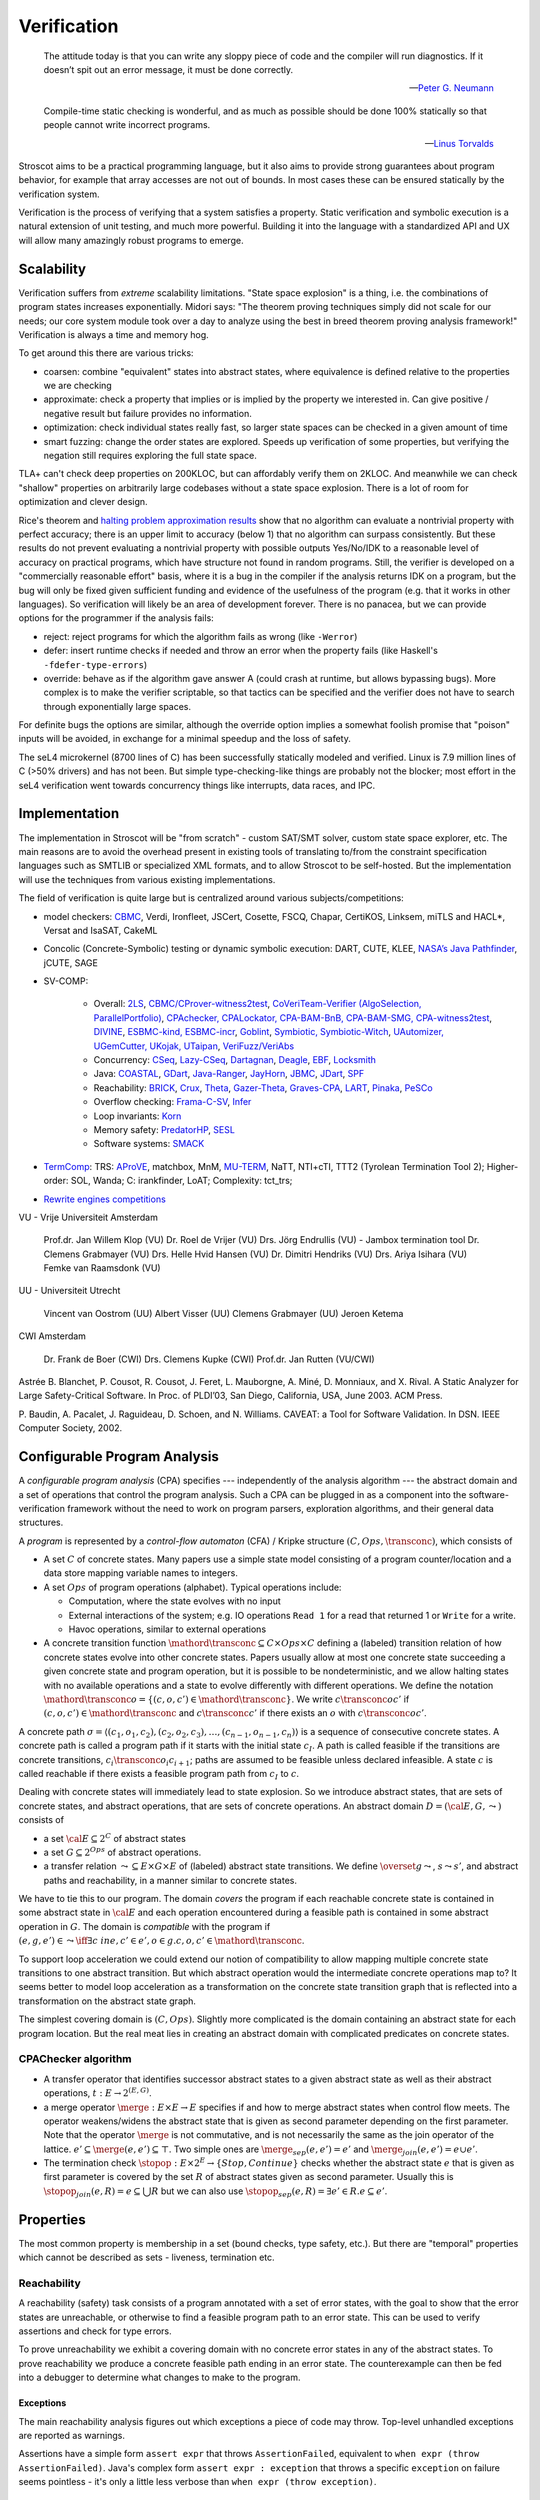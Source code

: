 .. _Verification:

Verification
############

.. epigraph::

   The attitude today is that you can write any sloppy piece of code and the compiler will run diagnostics. If it doesn’t spit out an error message, it must be done correctly.

   -- `Peter G. Neumann <https://www.technologyreview.com/2002/07/01/40875/why-software-is-so-bad/>`__

.. epigraph::

   Compile-time static checking is wonderful, and as much as possible should be done 100% statically so that people cannot write incorrect programs.

   -- `Linus Torvalds <https://lkml.org/lkml/2022/9/19/1250>`__

Stroscot aims to be a practical programming language, but it also aims to provide strong guarantees about program behavior, for example that array accesses are not out of bounds. In most cases these can be ensured statically by the verification system.

Verification is the process of verifying that a system satisfies a property. Static verification and symbolic execution is a natural extension of unit testing, and much more powerful. Building it into the language with a standardized API and UX will allow many amazingly robust programs to emerge.

Scalability
===========

Verification suffers from *extreme* scalability limitations. "State space explosion" is a thing, i.e. the combinations of program states increases exponentially. Midori says: "The theorem proving techniques simply did not scale for our needs; our core system module took over a day to analyze using the best in breed theorem proving analysis framework!" Verification is always a time and memory hog.

To get around this there are various tricks:

* coarsen: combine "equivalent" states into abstract states, where equivalence is defined relative to the properties we are checking
* approximate: check a property that implies or is implied by the property we interested in. Can give positive / negative result but failure provides no information.
* optimization: check individual states really fast, so larger state spaces can be checked in a given amount of time
* smart fuzzing: change the order states are explored. Speeds up verification of some properties, but verifying the negation still requires exploring the full state space.

TLA+ can't check deep properties on 200KLOC, but can affordably verify them on 2KLOC. And meanwhile we can check "shallow" properties on arbitrarily large codebases without a state space explosion. There is a lot of room for optimization and clever design.

Rice's theorem and `halting problem approximation results <https://en.wikipedia.org/wiki/Halting_problem#Approximations>`__ show that no algorithm can evaluate a nontrivial property with perfect accuracy; there is an upper limit to accuracy (below 1) that no algorithm can surpass consistently. But these results do not prevent evaluating a nontrivial property with possible outputs Yes/No/IDK to a reasonable level of accuracy on practical programs, which have structure not found in random programs. Still, the verifier is developed on a "commercially reasonable effort" basis, where it is a bug in the compiler if the analysis returns IDK on a program, but the bug will only be fixed given sufficient funding and evidence of the usefulness of the program (e.g. that it works in other languages). So verification will likely be an area of development forever. There is no panacea, but we can provide options for the programmer if the analysis fails:

* reject: reject programs for which the algorithm fails as wrong (like ``-Werror``)
* defer: insert runtime checks if needed and throw an error when the property fails (like Haskell's ``-fdefer-type-errors``)
* override: behave as if the algorithm gave answer A (could crash at runtime, but allows bypassing bugs). More complex is to make the verifier scriptable, so that tactics can be specified and the verifier does not have to search through exponentially large spaces.

For definite bugs the options are similar, although the override option implies a somewhat foolish promise that "poison" inputs will be avoided, in exchange for a minimal speedup and the loss of safety.

The seL4 microkernel (8700 lines of C) has been successfully statically modeled and verified. Linux is 7.9 million lines of C (>50% drivers) and has not been. But simple type-checking-like things are probably not the blocker; most effort in the seL4 verification went towards concurrency things like interrupts, data races, and IPC.

Implementation
==============

The implementation in Stroscot will be "from scratch" - custom SAT/SMT solver, custom state space explorer, etc. The main reasons are to avoid the overhead present in existing tools of translating to/from the constraint specification languages such as SMTLIB or specialized XML formats, and to allow Stroscot to be self-hosted. But the implementation will use the techniques from various existing implementations.

The field of verification is quite large but is centralized around various subjects/competitions:

* model checkers: `CBMC <https://www.cprover.org/cbmc/>`__, Verdi, Ironfleet, JSCert, Cosette, FSCQ, Chapar, CertiKOS, Linksem, miTLS and HACL*, Versat and IsaSAT, CakeML
* Concolic (Concrete-Symbolic) testing or dynamic symbolic execution: DART, CUTE, KLEE, `NASA’s Java Pathfinder <https://github.com/javapathfinder>`__, jCUTE, SAGE
* SV-COMP:

    * Overall: `2LS <https://github.com/diffblue/2ls>`__, `CBMC/CProver-witness2test <https://www.cprover.org/cbmc/>`__, `CoVeriTeam-Verifier (AlgoSelection, ParallelPortfolio) <https://gitlab.com/sosy-lab/software/coveriteam>`__, `CPAchecker, CPALockator, CPA-BAM-BnB, CPA-BAM-SMG, CPA-witness2test <https://cpachecker.sosy-lab.org>`__, `DIVINE <https://divine.fi.muni.cz/>`__, `ESBMC-kind, ESBMC-incr <https://esbmc.org/>`__, `Goblint <https://goblint.in.tum.de/>`__, `Symbiotic, Symbiotic-Witch <https://github.com/staticafi/symbiotic>`__, `UAutomizer, UGemCutter, UKojak, UTaipan <https://ultimate.informatik.uni-freiburg.de>`__, `VeriFuzz/VeriAbs <https://www.tcs.com/designing-complex-intelligent-systems>`__
    * Concurrency: `CSeq <https://gitlab.com/emersonwds/cseq>`__, `Lazy-CSeq <https://github.com/omainv/cseq/releases>`__, `Dartagnan <https://github.com/hernanponcedeleon/Dat3M>`__, `Deagle <https://github.com/thufv/Deagle>`__, `EBF <https://github.com/fatimahkj/EBF>`__, `Locksmith <http://www.cs.umd.edu/projects/PL/locksmith/>`__
    * Java: `COASTAL <https://www.cs.sun.ac.za/coastal>`__, `GDart <https://github.com/tudo-aqua/gdart-svcomp>`__, `Java-Ranger <https://github.com/vaibhavbsharma/java-ranger>`__, `JayHorn <https://github.com/jayhorn/jayhorn>`__, `JBMC <https://github.com/diffblue/cbmc>`__, `JDart <https://github.com/tudo-aqua/jdart>`__, `SPF <https://github.com/SymbolicPathFinder/jpf-symbc>`__
    * Reachability: `BRICK <https://github.com/brick-tool-dev/BRICK-2.0>`__, `Crux <https://crux.galois.com/>`__, `Theta <https://github.com/ftsrg/theta>`__, `Gazer-Theta <https://github.com/ftsrg/gazer>`__, `Graves-CPA <https://github.com/will-leeson/cpachecker>`__, `LART <https://github.com/xlauko/lart>`__, `Pinaka <https://github.com/sbjoshi/Pinaka>`__, `PeSCo <https://github.com/cedricrupb/cpachecker>`__
    * Overflow checking: `Frama-C-SV <https://gitlab.com/sosy-lab/software/frama-c-sv>`__, `Infer <https://fbinfer.com/>`__
    * Loop invariants: `Korn <https://github.com/gernst/korn>`__
    * Memory safety: `PredatorHP <https://www.fit.vutbr.cz/research/groups/verifit/tools/predator-hp/>`__, `SESL <https://spencerl-y.github.io/SESL/>`__
    * Software systems: `SMACK <https://smackers.github.io/>`__

* `TermComp <https://termcomp.herokuapp.com/Y2022/>`__: TRS: `AProVE <https://aprove.informatik.rwth-aachen.de/references>`__, matchbox, MnM, `MU-TERM <http://zenon.dsic.upv.es/muterm/index.php/documentation/>`__, NaTT, NTI+cTI, TTT2 (Tyrolean Termination Tool 2); Higher-order: SOL, Wanda; C: irankfinder, LoAT; Complexity: tct_trs;
* `Rewrite engines competitions <https://web.archive.org/web/20200516055926/http://rec.gforge.inria.fr/>`__


VU - Vrije Universiteit Amsterdam

    Prof.dr. Jan Willem Klop (VU)
    Dr. Roel de Vrijer (VU)
    Drs. Jörg Endrullis (VU) - Jambox termination tool
    Dr. Clemens Grabmayer (VU)
    Drs. Helle Hvid Hansen (VU)
    Dr. Dimitri Hendriks (VU)
    Drs. Ariya Isihara (VU)
    Femke van Raamsdonk (VU)

UU - Universiteit Utrecht

    Vincent van Oostrom (UU)
    Albert Visser (UU)
    Clemens Grabmayer (UU)
    Jeroen Ketema

CWI Amsterdam

    Dr. Frank de Boer (CWI)
    Drs. Clemens Kupke (CWI)
    Prof.dr. Jan Rutten (VU/CWI)



Astrée
B. Blanchet, P. Cousot, R. Cousot, J. Feret, L. Mauborgne, A. Miné, D. Monniaux, and
X. Rival. A Static Analyzer for Large Safety-Critical Software. In Proc. of PLDI’03, San
Diego, California, USA, June 2003. ACM Press.

P. Baudin, A. Pacalet, J. Raguideau, D. Schoen, and N. Williams. CAVEAT: a Tool for
Software Validation. In DSN. IEEE Computer Society, 2002.

Configurable Program Analysis
=============================

.. raw:: html

  <div style="display: none">
  \[
  \newcommand{\true}{\mathit{true}}
  \newcommand{\false}{\mathit{false}}
  \newcommand{\seq}[1]{{\langle #1 \rangle}}
  \newcommand{\sem}[1]{[\![ #1 ]\!]}
  \newcommand{\setsem}[1]{\bigcup_{e \in #1} \sem{e}}
  \newcommand{\locs}{\mathit{L}}
  \newcommand{\op}{\mathit{op}}
  \newcommand{\pc}{\mathit{pc}}
  \newcommand{\pcvar}{\mathit{pc}}
  \newcommand{\pco}{\mathit{pc_0}}
  \newcommand{\pce}{\mathit{pc_{err}}}
  \newcommand{\meet}{\sqcap}
  \newcommand{\cpa}{\mathbb{D}}
  \newcommand{\Nats}{\mathbb{N}}
  \newcommand{\Bools}{\mathbb{B}}
  \newcommand{\Ints}{\mathbb{Z}}
  \newcommand{\strengthen}{\mathord{\downarrow}}
  \newcommand{\transconc}[1]{\smash{\stackrel{#1}{\rightarrow}}}
  \newcommand{\transabs}[2]{\smash{\stackrel[#2]{#1}{\rightsquigarrow}}}
  \newcommand{\merge}{\mathsf{merge}}
  \newcommand{\stopop}{\mathsf{stop}}
  \newcommand{\wait}{\mathsf{waitlist}}
  \newcommand{\reached}{\mathsf{reached}}
  \newcommand{\result}{\mathsf{result}}
  \newcommand{\compare}{\preceq}
  \renewcommand{\implies}{\Rightarrow}
  \newcommand{\BUG}{{\sc fa}}
  \newcommand{\flag}{\mathit{flag}}
  \newcommand{\Itp}[3]{\smash{\mbox{\sc Itp}{(#2,#3)(#1)}}}
  \]
  </div>

A *configurable program analysis* (CPA) specifies --- independently of the analysis algorithm ---
the abstract domain and a set of operations that control the program analysis.
Such a CPA can be plugged in as a component into the software-verification framework
without the need to work on program parsers, exploration algorithms, and
their general data structures.

A *program* is represented by a *control-flow automaton* (CFA) / Kripke structure :math:`(C, Ops, \transconc{})`,
which consists of

* A set :math:`C` of concrete states. Many papers use a simple state model consisting of a program counter/location and a data store mapping variable names to integers.
* A set :math:`Ops` of program operations (alphabet). Typical operations include:

  * Computation, where the state evolves with no input
  * External interactions of the system; e.g. IO operations ``Read 1`` for a read that returned 1 or ``Write`` for a write.
  * Havoc operations, similar to external operations

* A concrete transition function :math:`\mathord{\transconc{}} \subseteq C \times Ops \times C` defining a (labeled) transition relation of how concrete states evolve into other concrete states. Papers usually allow at most one concrete state succeeding a given concrete state and program operation, but it is possible to be nondeterministic, and we allow halting states with no available operations and a state to evolve differently with different operations. We define the notation :math:`\mathord{\transconc{o}} = \{ (c,o,c') \in \mathord{\transconc{}} \}`. We write :math:`c \transconc{o} c'` if :math:`(c, o, c') \in \mathord{\transconc{}}` and :math:`c \transconc{} c'` if there exists an :math:`o` with :math:`c \transconc{o} c'`.

A concrete path :math:`\sigma = \langle (c_1, o_1 , c_2 ), (c_2 , o_2 , c_3 ), \ldots , (c_{n-1} , o_{n-1} , c_n ) \rangle` is a sequence of consecutive concrete states. A concrete path is called a program path if it starts with the initial state :math:`c_I`. A path is called feasible if the transitions are concrete transitions, :math:`c_i \transconc{o_i} c_{i+1}`; paths are assumed to be feasible unless declared infeasible. A state :math:`c` is called reachable if there exists a feasible program path from :math:`c_I` to :math:`c`.

Dealing with concrete states will immediately lead to state explosion. So we introduce abstract states, that are sets of concrete states, and abstract operations, that are sets of concrete operations. An abstract domain :math:`D = ({\cal E}, G, \leadsto)` consists of

* a set :math:`{\cal E} \subseteq 2^C` of abstract states
* a set :math:`G \subseteq 2^{Ops}` of abstract operations.
* a transfer relation :math:`\leadsto \subseteq E × G × E`  of (labeled) abstract state transitions. We define :math:`\overset{g}{\leadsto}`, :math:`s \leadsto s'`, and abstract paths and reachability, in a manner similar to concrete states.

We have to tie this to our program. The domain *covers* the program if each reachable concrete state is contained in some abstract state in :math:`{\cal E}` and each operation encountered during a feasible path is contained in some abstract operation in :math:`G`. The domain is *compatible* with the program if :math:`(e,g,e')\in\leadsto \iff \exists c\ in e, c' \in e', o \in g. c,o,c' \in \mathord{\transconc{}}`.

To support loop acceleration we could extend our notion of compatibility to allow mapping multiple concrete state transitions to one abstract transition. But which abstract operation would the intermediate concrete operations map to? It seems better to model loop acceleration as a transformation on the concrete state transition graph that is reflected into a transformation on the abstract state graph.

The simplest covering domain is :math:`({C},{Ops})`. Slightly more complicated is the domain containing an abstract state for each program location. But the real meat lies in creating an abstract domain with complicated predicates on concrete states.

CPAChecker algorithm
--------------------

* A transfer operator that identifies successor abstract states to a given abstract state as well as their abstract operations, :math:`t : E → 2^{(E,G)}`.

* a merge operator :math:`\merge :  E × E → E` specifies if and how to merge abstract states when control flow meets. The operator weakens/widens the abstract state that is given as second parameter depending on the first parameter. Note that the operator :math:`\merge` is not commutative, and is not necessarily the same as the join operator of the lattice. :math:`e' \subseteq \merge(e, e') \subseteq \top`. Two simple ones are :math:`\merge_{sep}(e,e')=e'` and :math:`\merge_{join}(e,e')=e \cup e'`.

* The termination check :math:`\stopop : E × 2^E \to \{Stop,Continue\}` checks whether the abstract state :math:`e` that is given as first parameter is covered by the set :math:`R` of abstract states given as second parameter. Usually this is :math:`\stopop_{join}(e, R) = e \subseteq \bigcup R` but we can also use :math:`\stopop_{sep}(e, R) = \exists e' \in R . e \subseteq e'`.

Properties
==========

The most common property is membership in a set (bound checks, type safety, etc.). But there are "temporal" properties which cannot be described as sets - liveness, termination etc.

Reachability
------------

A reachability (safety) task consists of a program annotated with a set of error states, with the goal to show that the error states are unreachable, or otherwise to find a feasible program path to an error state. This can be used to verify assertions and check for type errors.

To prove unreachability we exhibit a covering domain with no concrete error states in any of the abstract states. To prove reachability we produce a concrete feasible path ending in an error state. The counterexample can then be fed into a debugger to determine what changes to make to the program.

Exceptions
~~~~~~~~~~

The main reachability analysis figures out which exceptions a piece of code may throw. Top-level unhandled exceptions are reported as warnings.

Assertions have a simple form ``assert expr`` that throws ``AssertionFailed``, equivalent to ``when expr (throw AssertionFailed)``. Java's complex form ``assert expr : exception`` that throws a specific ``exception`` on failure seems pointless - it's only a little less verbose than ``when expr (throw exception)``.

Dead code
~~~~~~~~~

Reachability can also find dead (unreachable) code, like unused declarations, unused variables, or unsatisfiable conditions. Code is only dead if it is unreachable on all compilation configurations, so the build configurations must be interfaced. Assertions can exercise code too.

Many exceptions are unwanted, e.g. "no patterns matched in case". Reachability can verify these are dead code.

Termination
-----------

Termination checking verifies properties like "A function call must eventually return" or "A program execution that calls malloc() must eventually call free()". An infinite state transition sequence that doesn't call free is a counterexample. Termination is a liveness property - it's different from a safety property "A call to free must be preceded by a call to malloc". It's also different from "If the program ends gracefully then all memory has been freed". A lot of programs look like ``repeat { handleCommand{} }`` and for those we can prove termination of ``handleCommand`` but not the loop. But we can prove graceful exit.

Proving termination is of undecidable complexity, but in practice we can prove termination and nontermination in many cases. We can reduce liveness to fair termination constraints ``<A, B>``, in each trace either ``A`` is true for only finitely many states or ``B`` is true for infinitely many states.

To prove termination we construct an abstract state graph of reachable states and a ranking function mapping states to some well-ordered set such that every cycle in the state graph has a transition that decreases the rank.

To prove nontermination we need an infinite path of concrete states. If the abstract state graph is finite this can be simplified to an initial path of concrete states leading to a strongly connected component of abstract states with no exits.

There's also some interesting `work <http://mmjb.github.io/T2/>`__ on termination checking by Microsoft. There's a representation of terms as sets, which ends up mapping out all the paths through the program, and then identifying termination is fairly easy.

Logic
-----

Both reachability and termination can be expressed in CTL*. There is an even more expressive language, the modal μ-calculus.

Equivalence
-----------

Since the semantics of method dispatch and concurrency are non-deterministic, we would like to verify that the program is well-defined. This takes the form of checking that all execution paths of a program produce equivalent results. It's similar to confluence but a little weaker.

Equivalence of pure programs is based on comparing the return value, and discarding exceptions.

Equivalence of I/O programs is based on comparing events: we represent all I/O actions in a datatype and then compare as for pure programs.

In the literature there is a notion of bisimulation. But here our state transition graph includes computation transitions, while the amount of computation is not relevant for equivalence. But of course bisimulation implies equivalence.

Equivalence gives a stronger notion of dead or redundant code. For example, if the program is equivalent when commenting out an I/O statement, or if all the paths of a conditional statement are the same.

Supercompilation
----------------

Supercompilation produces an output program with observable behavior equivalent to an input program but faster.  Essentially we are transforming abstract states into pieces of code, creating a term in the output for every intermediate state.

The algorithm in :cite:`bolingbrokeSupercompilationEvaluation2010` is similar to that of CPAChecker. There is a termination check that takes a list of states and a state and either stops or continues - in particular it stops if any previously examined states are less than the current state by a well-quasi-order. Reduction produces successor states as with the transfer operator; as an optimization they skip merging/termination checking "intermediate" states. Another difference is that they are compiling pure programs so there is a "splitting" operation that transforms a state into a composition of substates. They are evaluating to full normal form rather than WHNF, so there is some nondeterminism in the evaluation order.

Incremental program analysis
----------------------------

Another issue is incremental analysis. Checking is slow so we would like to re-use most of the analysis when recompiling a file. Looking at a 2019 presentation :cite:`jakobsDifferentialModularSoftware` there doesn't seem to be any major breakthrough. Marking the analyzer's computation steps in the general incremental build framework is probably sufficient.

since you can check all these conditions it's a very powerful analysis that can also check buffer overflows and array bounds and resource use :cite:`albertResourceAnalysisDriven2019` and things of that nature.

SAT solving
===========

For SAT, conflict driven clause learning (CDCL) seems to be the most powerful algorithm for solving systems of complex clauses. It is based on assuming specific states for each variable based on each requirement and then, when a conflict is encountered, creating a new requirement from the clause and backtracking. There are extensions of it to nonlinear real systems :cite:`brausseCDCLstyleCalculusSolving2019`, and one paper/PhD on using CDCL for termination checking :cite:`dsilvaConflictdrivenConditionalTermination2015`.

SAT solving can be recast as proving a sequent :math:`C_1, \ldots, C_n \vdash \bot` with clauses :math:`C_i = (a_1 \land \ldots \land a_n \to b_1 \lor \ldots \lor b_m)`. Resolution is just the cut rule (although resolution-based solving are different from CDCL).

The conversion to CNF uses properties of classical reasoning. In the intuitionistic case, every formula can be transformed into an equiprovable sequent :math:`\Gamma_i, \Gamma_f \vdash d` with :math:`d` an atom, :math:`\Gamma_f` made of flat clauses as in the :math:`C_i` above, and implication clauses :math:`(a \to b) \to c`.

There are definitions of resolution for fragments of linear logic, and linear logic theorem provers.

Thread safety
=============

Thread safety means avoiding race conditions and deadlocks. The basic model is to repeatedly execute some amount of steps of each thread in a loop. Executing this model some amount of loops, we get a tree of executions. Going deeper in the tree extends the execution, and the tree branching is due to the nondeterministic choices at the beginning of each iteration of the loop. We can turn this tree into a graph by grouping nodes using an `equivalence relation <https://en.wikipedia.org/wiki/Equivalence_relation>`__ that determines if the behavior is the same for two executions. This forms the control flow graph that we need for verification. In particular we want to verify a lack of race conditions, i.e. that observable behavior of the program is not affected by the choices of the scheduler.

Observable behavior is defined by an I/O model that interprets the actions. For example, equivalent executions must write the same files and the same contents to the files, but not necessarily in the same order. But really it is up to the user to decide, maybe writing files in a different order is bad.

Deadlock is when there is no runnable thread and the program has not exited.

